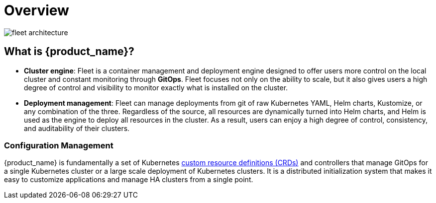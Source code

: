 = Overview

image::/images/fleet-architecture.svg[]

[discrete]

== What is {product_name}?

* *Cluster engine*: Fleet is a container management and deployment engine designed to offer users more control on the local cluster and constant monitoring through *GitOps*. Fleet focuses not only on the ability to scale, but it also gives users a high degree of control and visibility to monitor exactly what is installed on the cluster.
* *Deployment management*: Fleet can manage deployments from git of raw Kubernetes YAML, Helm charts, Kustomize, or any combination of the three. Regardless of the source, all resources are dynamically turned into Helm charts, and Helm is used as the engine to deploy all resources in the cluster. As a result, users can enjoy a high degree of control, consistency, and auditability of their clusters.

[discrete]
=== Configuration Management

{product_name} is fundamentally a set of Kubernetes xref:concepts.adoc[custom resource definitions (CRDs)] and controllers that manage GitOps for a single Kubernetes cluster or a large scale deployment of Kubernetes clusters. It is a distributed initialization system that makes it easy to customize applications and manage HA clusters from a single point.
